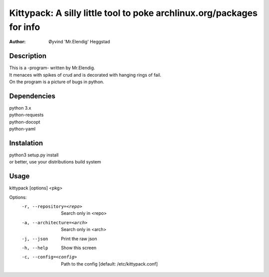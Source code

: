 ======================================================================
Kittypack: A silly little tool to poke archlinux.org/packages for info
======================================================================
:Author: Øyvind 'Mr.Elendig' Heggstad

Description
===========

| This is a -program- written by Mr.Elendig.
| It menaces with spikes of crud and is decorated with hanging rings of fail.
| On the program is a picture of bugs in python.

Dependencies
============
| python 3.x
| python-requests
| python-docopt
| python-yaml

Instalation
============
| python3 setup.py install
| or better, use your distributions build system

Usage
=====

kittypack [options] <pkg>

Options:
  -r, --repository=<repo>     Search only in <repo>
  -a, --architecture=<arch>   Search only in <arch>
  -j, --json                  Print the raw json
  -h, --help                  Show this screen
  -c, --config=<config>       Path to the config [default: /etc/kittypack.conf]
